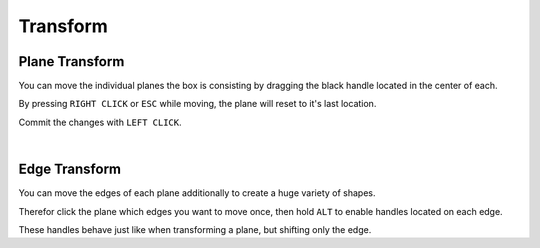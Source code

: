 Transform
#########

Plane Transform
***************

You can move the individual planes the box is consisting by dragging the black handle located in the center of each.

By pressing ``RIGHT CLICK`` or ``ESC`` while moving, the plane will reset to it's last location.

Commit the changes with ``LEFT CLICK``.


|
Edge Transform
**************

You can move the edges of each plane additionally to create a huge variety of shapes.

Therefor click the plane which edges you want to move once, then hold ``ALT`` to enable handles located on each edge.

These handles behave just like when transforming a plane, but shifting only the edge.

